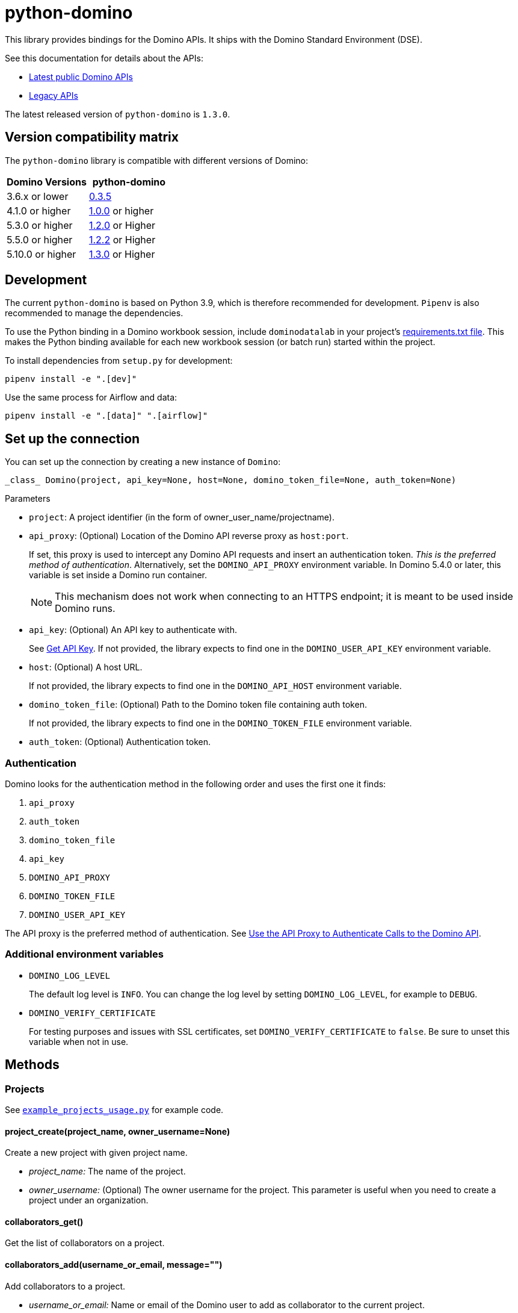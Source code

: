 = python-domino

:latest-version: 1.3.0
:python-domino-repo: https://github.com/dominodatalab/python-domino

This library provides bindings for the Domino APIs.  It ships with the Domino Standard Environment (DSE).
// In older versions it ships with the DAD.

See this documentation for details about the APIs:

* https://docs.dominodatalab.com/en/latest/api_guide/f35c19/api-guide/[Latest public Domino APIs]
* https://dominodatalab.github.io/api-docs/[Legacy APIs]

The latest released version of `python-domino` is `{latest-version}`.

== Version compatibility matrix

The `python-domino` library is compatible with different versions of Domino:

[cols=",^"]
|===
| Domino Versions | python-domino

| 3.6.x or lower
| {python-domino-repo}/archive/0.3.5.zip[0.3.5]

| 4.1.0 or higher
| {python-domino-repo}/archive/1.0.0.zip[1.0.0] or higher

| 5.3.0 or higher
| {python-domino-repo}/archive/1.2.1.zip[1.2.0] or Higher

| 5.5.0 or higher
| {python-domino-repo}/archive/1.2.2.zip[1.2.2] or Higher

| 5.10.0 or higher
| {python-domino-repo}/archive/1.3.0.zip[1.3.0] or Higher
|===

== Development

The current `python-domino` is based on Python 3.9, which is therefore recommended for development.
`Pipenv` is also recommended to manage the dependencies.

To use the Python binding in a Domino workbook session, include `dominodatalab` in your project's
ifdef::env-github[]
https://docs.dominodatalab.com/en/latest/user_guide/9c4f82[requirements.txt file].
endif::[]
ifndef::env-github[]
link:9c4f82[requirements.txt file].
endif::[]
This makes the Python binding available for each new workbook session (or batch run) started within the project.

To install dependencies from `setup.py` for development:

[source,shell]
----
pipenv install -e ".[dev]"
----

Use the same process for Airflow and data:

[source,shell]
----
pipenv install -e ".[data]" ".[airflow]"
----

== Set up the connection

You can set up the connection by creating a new instance of `Domino`:

[source,python]
----
_class_ Domino(project, api_key=None, host=None, domino_token_file=None, auth_token=None)
----

.Parameters

* `project`: A project identifier (in the form of owner_user_name/projectname).

* `api_proxy`: (Optional) Location of the Domino API reverse proxy as `host:port`.
+
If set, this proxy is used to intercept any Domino API requests and insert an authentication token.
_This is the preferred method of authentication_.
Alternatively, set the `DOMINO_API_PROXY` environment variable.
In Domino 5.4.0 or later, this variable is set inside a Domino run container.
+
NOTE: This mechanism does not work when connecting to an HTTPS endpoint; it is meant to be used inside Domino runs.

* `api_key`: (Optional) An API key to authenticate with.
+
See
ifdef::env-github[]
https://docs.dominodatalab.com/en/latest/api_guide/d982cc/get-api-key/[Get API Key].
endif::[]
ifndef::env-github[]
link:d982cc[Get API Key].
endif::[]
If not provided, the library expects to find one in the `DOMINO_USER_API_KEY` environment variable.

* `host`: (Optional) A host URL.
+
If not provided, the library expects to find one in the `DOMINO_API_HOST` environment variable.

* `domino_token_file`: (Optional) Path to the Domino token file containing auth token.
+
If not provided, the library expects to find one in the `DOMINO_TOKEN_FILE` environment variable.

* `auth_token`: (Optional) Authentication token.

=== Authentication

Domino looks for the authentication method in the following order and uses the first one it finds:

. `api_proxy`
. `auth_token`
. `domino_token_file`
. `api_key`
. `DOMINO_API_PROXY`
. `DOMINO_TOKEN_FILE`
. `DOMINO_USER_API_KEY`

The API proxy is the preferred method of authentication.
See
ifdef::env-github[]
https://docs.dominodatalab.com/en/latest/user_guide/40b91f/domino-api/[Use the API Proxy to Authenticate Calls to the Domino API].
endif::[]
ifndef::env-github[]
link:40b91f[Use the API Proxy to Authenticate Calls to the Domino API].
endif::[]

=== Additional environment variables

* `DOMINO_LOG_LEVEL`
+
The default log level is `INFO`.
You can change the log level by setting `DOMINO_LOG_LEVEL`, for example to `DEBUG`.

* `DOMINO_VERIFY_CERTIFICATE`
+
For testing purposes and issues with SSL certificates, set `DOMINO_VERIFY_CERTIFICATE` to `false`.
Be sure to unset this variable when not in use.

== Methods

=== Projects

See {python-domino-repo}/blob/release-{latest-version}/examples/example_projects_usage.py[`example_projects_usage.py`] for example code.

==== project_create(project_name, owner_username=None)

Create a new project with given project name.

* _project_name:_ The name of the project.
* _owner_username:_ (Optional) The owner username for the project.
This parameter is useful when you need to create a project under an organization.

==== collaborators_get()

Get the list of collaborators on a project.

==== collaborators_add(username_or_email, message="")

Add collaborators to a project.

* _username_or_email:_ Name or email of the Domino user to add as collaborator to the current project.
* _message:_ Optional - Message related to the user's role or purpose to the project.

=== Project tags

Project tags are an easy way to add freeform metadata to a project.
Tags help colleagues and consumers organize and find the Domino projects that interest them.
Tags can be used to describe the subject explored by a project, the packages and libraries it uses, or the source of the data within.

See {python-domino-repo}/blob/release-{latest-version}/examples/example_projects_usage.py[`example_projects_usage.py`] for example code.

==== tags_list(*project_id)

List a project's tags.

* _project_id:_ The project identifier.

==== tag_details(tag_id)

Get details about a tag.

* _tag_id:_ The tag identifier.

==== tags_add(tags, *project_id)

Create a tag, if it does not exist, and add it to a project.

* _tags (list):_ One or more tag names.

* _project_id:_ (Defaults to current project ID) The project identifier.

==== tag_get_id(tag_name, *project_id)

Get the tag ID using the tag string name.

* _tag_name (string):_ The tag name.
* _project_id:_ (Defaults to current project id) The project ID.

==== tags_remove(tag_name, project_id=None)

Remove a tag from a project.

* _tag_name (string):_ The tag name.
* _project_id:_ (Defaults to current project id) The project ID.

=== Executions

See these code example files:

* {python-domino-repo}/blob/release-{latest-version}/examples/start_run_and_check_status.py[`start_run_and_check_status.py`^]
* {python-domino-repo}/blob/release-{latest-version}/examples/export_runs.py[`export_runs.py`^]

==== runs_list()

List the executions on the selected project.

==== runs_start(command, isDirect, commitId, title, tier, publishApiEndpoint)

Start a new execution on the selected project.

* _command:_ The command to execution as an array of strings where members of the array represent arguments of the command.
For example: `["main.py", "hi mom"]`
* _isDirect:_ (Optional) Whether this command should be passed directly to a shell.
* _commitId:_ (Optional) The `commitId` to launch from.
If not provided, the project launches from the latest commit.
* _title:_ (Optional) A title for the execution.
* _tier:_ (Optional) The hardware tier to use for the execution.
This is the human-readable name of the hardware tier, such as "Free", "Small", or "Medium".
If not provided, the project's default tier is used.
* _publishApiEndpoint:_ (Optional) Whether to publish an API endpoint from the resulting output.

==== runs_start_blocking(command, isDirect, commitId, title, tier, publishApiEndpoint, poll_freq=5, max_poll_time=6000)

Start a new execution on the selected project and make a blocking request that waits until job is finished.

* _command:_ The command to execution as an array of strings where members of the array represent arguments of the command.
For example: `["main.py", "hi mom"]`
* _isDirect:_ (Optional) Whether this command should be passed directly to a shell.
* _commitId:_ (Optional) The `commitId` to launch from.
If not provided, the project launches from the latest commit.
* _title:_ (Optional) A title for the execution.
* _tier:_ (Optional) The hardware tier to use for the execution.
Will use project's default tier if not provided.
If not provided, the project's default tier is used.
* _publishApiEndpoint:_ (Optional) Whether to publish an API endpoint from the resulting output.
* _poll_freq:_ (Optional) Number of seconds between polling of the Domino server for status of the task that is running.
* _max_poll_time:_ (Optional) Maximum number of seconds to wait for a task to complete.
If this threshold is exceeded, an exception is raised.
* _retry_count:_ (Optional) Maximum number of polling retries (in case of transient HTTP errors).
If this threshold is exceeded, an exception is raised.

==== run_stop(runId, saveChanges=True):

Stop an existing execution in the selected project.

* _runId:_ String that identifies the execution.
* _saveChanges:_ (Defaults to True) If false, execution results are discarded.

==== runs_stdout(runId)

Get `stdout` emitted by a particular execution.

* _runId:_ string that identifies the execution

=== Files and blobs

See these code example files:

* {python-domino-repo}/blob/release-{latest-version}/examples/upload_file.py[`upload_file.py`^]
* {python-domino-repo}/blob/release-{latest-version}/examples/upload_and_run_file_and_download_results.py[`upload_and_run_file_and_download_results.py`^]

==== files_list(commitId, path)

List the files in a folder in the Domino project.

* _commitId:_ The `commitId` to list files from.
* _path:_ (Defaults to "/") The path to list from.

==== files_upload(path, file)

Upload a Python file object into the specified path inside the project.
See `examples/upload_file.py` for an example.
All parameters are required.

* _path:_ The path to save the file to.
For example, `/README.md` writes to the root directory of the project while `/data/numbers.csv` saves the file to a sub folder named `data`.
If the specified folder does not yet exist, it is created.
* _file:_ A Python file object.
For example: `f = open("authors.txt","rb")`

==== blobs_get(key)

*_Deprecated_* Use get_blobs_v2. Retrieve a file from the Domino server by blob key.
 
* _key:_ The key of the file to fetch from the blob server.

==== blobs_get_v2(path, commit_id, project_id)

Retrieve a file from the Domino server in a project from its path and commit id.

* _path:_ The path to the file in the Domino project.
* _commit_id:_ ID of the commit to retrieve the file from.
* _project_id:_ ID of the project to retrieve the file from.

=== Apps

==== app_publish(unpublishRunningApps=True, hardwareTierId=None)

Publish an app within a project, or republish an existing app.

* _unpublishRunningApps:_ (Defaults to True) Check for an active app instance in the current project and unpublish it before re/publishing.
* _hardwareTierId:_ (Optional) Launch the app on the specified hardware tier.

==== app_unpublish()

Stop the running app in the project.

=== Jobs

==== job_start(command, commit_id=None, hardware_tier_name=None, environment_id=None, on_demand_spark_cluster_properties=None, compute_cluster_properties=None, external_volume_mounts=None, title=None):

Start a new job (execution) in the project.

* _command (string):_ Command to execute in Job.
For example: `domino.job_start(command="main.py arg1 arg2")`
* _commit_id (string):_ (Optional) The `commitId` to launch from.
If not provided, the job launches from the latest commit.
* _hardware_tier_name (string):_ (Optional) The hardware tier NAME to launch job in.
If not provided, the project's default tier is used.
* _environment_id (string):_ (Optional) The environment ID with which to launch the job.
If not provided, the project's default environment is used.
* _on_demand_spark_cluster_properties (dict):_ (Optional) On demand spark cluster properties.
The following properties can be provided in the Spark cluster:
+
----
{
    "computeEnvironmentId": "<Environment ID configured with spark>"
    "executorCount": "<Number of Executors in cluster>"
     (optional defaults to 1)
    "executorHardwareTierId": "<Hardware tier ID for Spark Executors>"
     (optional defaults to last used historically if available)
    "masterHardwareTierId":  "<Hardware tier ID for Spark master"
     (optional defaults to last used historically if available)
    "executorStorageMB": "<Executor's storage in MB>"
     (optional defaults to 0; 1GB is 1000MB Here)
}
----

* _param compute_cluster_properties (dict):_ (Optional) The compute-cluster properties definition contains parameters for
launching any Domino supported compute cluster for a job.
Use this to launch a job that uses a compute-cluster instead of the deprecated `on_demand_spark_cluster_properties` field.
If `on_demand_spark_cluster_properties` and `compute_cluster_properties` are both present, `on_demand_spark_cluster_properties` is ignored. `compute_cluster_properties` contains the following fields:
+
----
{
    "clusterType": <string, one of "Ray", "Spark", "Dask", "MPI">,
    "computeEnvironmentId": <string, The environment ID for the cluster's nodes>,
    "computeEnvironmentRevisionSpec": <one of "ActiveRevision", "LatestRevision",
    {"revisionId":"<environment_revision_id>"} (optional)>,
    "masterHardwareTierId": <string, the Hardware tier ID for the cluster's master node (required unless clusterType is MPI)>,
    "workerCount": <number, the total workers to spawn for the cluster>,
    "workerHardwareTierId": <string, The Hardware tier ID for the cluster workers>,
    "workerStorage": <{ "value": <number>, "unit": <one of "GiB", "MB"> },
    The disk storage size for the cluster's worker nodes (optional)>
    "maxWorkerCount": <number, The max number of workers allowed. When
    this configuration exists, autoscaling is enabled for the cluster and
    "workerCount" is interpreted as the min number of workers allowed in the cluster
    (optional)>
}
----

* _external_volume_mounts (List[string]):_ (Optional) External volume mount IDs to mount to execution.
If not provided, the job launches with no external volumes mounted.
* _title (string):_ (Optional) Title for Job.

==== job_stop(job_id, commit_results=True):

Stop the Job (execution) in the project.

* _job_id (string):_ Job identifier.
* _commit_results (boolean):_ (Defaults to `true`) If `false`, the job results are not committed.

==== job_status(job_id):

Get the status of a job.

* _job_id (string):_ Job identifier.

==== job_start_blocking(poll_freq=5, max_poll_time=6000, **kwargs):

Start a job and poll until the job is finished.
Additionally, this method supports all the parameters in the `job_start` method.

* _poll_freq:_ Poll frequency interval in seconds.
* _max_poll_time:_ Max poll time in seconds.

=== Datasets

A Domino dataset is a collection of files that are available in user executions as a filesystem directory.
A dataset always reflects the most recent version of the data.
You can modify the contents of a dataset through the Domino UI or through workload executions.

See https://docs.dominodatalab.com/en/latest/user_guide/ba5bad/manage-data-in-domino-datasets/[Domino Datasets] for more details, and {python-domino-repo}/blob/release-{latest-version}/examples/example_dataset.py[`example_dataset.py`^] for example code.

==== datasets_list(project_id=None)

Provide a JSON list of all the available datasets.

* _project_id (string):_ (Defaults to None) The project identifier.
Each project can hold up to 5 datasets.

==== datasets_ids(project_id)

List the IDs the datasets for a particular project.

* _project_id:_ The project identifier.

==== datasets_names(project_id)

List the names the datasets for a particular project.

* _project_id:_ The project identifier.

==== datasets_details(dataset_id)

Provide details about a dataset.

* _dataset_id:_ The dataset identifier.

==== datasets_create(dataset_name, dataset_description)

Create a new dataset.

* _dataset_name:_ Name of the new dataset.
NOTE: The name must be unique.
* _dataset_description:_ Description of the dataset.

==== datasets_update_details(dataset_id, dataset_name=None, dataset_description=None)

Update a dataset's name or description.

* _dataset_id:_ The dataset identifier.
* _dataset_name:_ (Optional) New name of the dataset.
* _dataset_description:_ (Optional) New description of the dataset.

==== datasets_remove(dataset_ids)

Delete a set of datasets.

* _dataset_ids (list[string]):_ List of IDs of the datasets to delete.
NOTE: Datasets are first marked for deletion, then deleted after a grace period (15 minutes, configurable).
A Domino admin may also need to complete this process before the name can be reused.

==== datasets_upload_files(dataset_id, local_path_to_file_or_directory, file_upload_setting, max_workers, target_chunk_size, target_relative_path)

Uploads a file or entire directory to a dataset.

* _dataset_id:_ The dataset identifier.
* _local_path_to_file_or_directory:_ The path to the file or directory in local machine.
* _file_upload_setting:_ (Optional) The setting to resolve naming conflict, must be one of `Overwrite`, `Rename`, `Ignore` (default).
* _max_workers:_ (Optional) The max amount of threads (default: 10).
* _target_chunk_size:_ (Optional) The max chunk size for multipart upload (default: 8MB).
* _target_relative_path:_ (Optional) The path on the dataset to upload the file or directory to. Note that the path must exist or the upload will fail.
    

== Example

[source,python]
----
from domino import Domino

# By and large your commands will run against a single project,
# so you must specify the full project name
domino = Domino("chris/canon")

# List all runs in the project, most-recently queued first
all_runs = domino.runs_list()['data']

latest_100_runs = all_runs[0:100]

print(latest_100_runs)

# all runs have a commitId (the snapshot of the project when the
# run starts) and, if the run completed, an "outputCommitId"
# (the snapshot of the project after the run completed)
most_recent_run = all_runs[0]

commitId = most_recent_run['outputCommitId']

# list all the files in the output commit ID -- only showing the
# entries under the results directory.  If not provided, will
# list all files in the project.  Or you can say path=“/“ to
# list all files
files = domino.files_list(commitId, path='results/')['data']

for file in files:
print file['path'], '->', file['url']

print(files)

# Get the content (i.e. blob) for the file you're interested in.
# blobs_get_v2 returns a connection rather than the content, because
# the content can get quite large and it's up to you how you want
# to handle it
print(domino.blobs_get_v2(files[0]['path'], commitId, domino.project_id).read())

# Start a run of file main.py using the latest copy of that file
domino.runs_start(["main.py", "arg1", "arg2"])

# Start a "direct" command
domino.runs_start(["echo 'Hello, World!'"], isDirect=True)

# Start a run of a specific commit
domino.runs_start(["main.py"], commitId="aabbccddee")
----

== Airflow

The `python-domino` client comes bundled with an https://airflow.apache.org/docs/apache-airflow/stable/concepts/operators.html[Operator^] for use with https://airflow.apache.org/[Apache Airflow^] as an extra.

When installing the client from PyPI, add the `airflow` flag to extras:

[source,shell]
----
pip install "dominodatalab[airflow]"
----

Similarly, when installing the client from GitHub, use the following command:

[source,shell]
----
pip install -e git+{python-domino-repo}.git@1.0.6#egg="dominodatalab[airflow]"
----

See also {python-domino-repo}/blob/release-{latest-version}/examples/example_airflow_dag.py[example_airflow_dag.py] for example code.

=== DominoOperator

[source,python]
----
from domino.airflow import DominoOperator
----

Allows a user to schedule Domino executions via Airflow.
Follows the same function signature as `domino.runs_start` with two extra arguments:

[cols=2*]
|===
| `startup_delay: Optional[int] = 10`
| Add a startup delay to your job, useful if you want to delay execution until after other work finishes.
| `include_setup_log: Optional[bool] = True`
| Determine whether to publish the setup log of the job as the log prefix before `stdout`.
|===

=== DominoSparkOperator

[source,python]
----
from domino.airflow import DominoSparkOperator
----

Allows a user to schedule Domino executions via the v4 API, which supports `onDemandSparkClusters`.
Follows the same function signature as `domino.job_start`, with the addition of `startup_delay` from above.

== Manual installation

Because `python-domino` ships with the DSE, normally you do not need to install it.
This section provides instructions for installing it in another environment or updating it to a newer version.

Starting from version `1.0.6`, `python-domino` is available on PyPI as `dominodatalab`:

[source,shell]
----
pip install dominodatalab
----

If you are adding install instructions for `python-domino` to your https://support.dominodatalab.com/hc/en-us/articles/115000392643-Compute-Environment-Management[Domino Environment^] Dockerfile Instructions field, you must add `RUN` to the beginning:

[source,shell]
----
RUN pip install dominodatalab
----

To install a specific version of the library from PyPI, such as `1.0.6`:

[source,shell]
----
pip install dominodatalab==1.0.6
----

To install a specific version of the library from GitHub, such as `1.0.6`:

[source,shell]
----
pip install {python-domino-repo}/archive/1.0.6.zip
----

== License

This library is made available under the Apache 2.0 License.
This is an open-source project of https://www.dominodatalab.com[Domino Data Lab].
